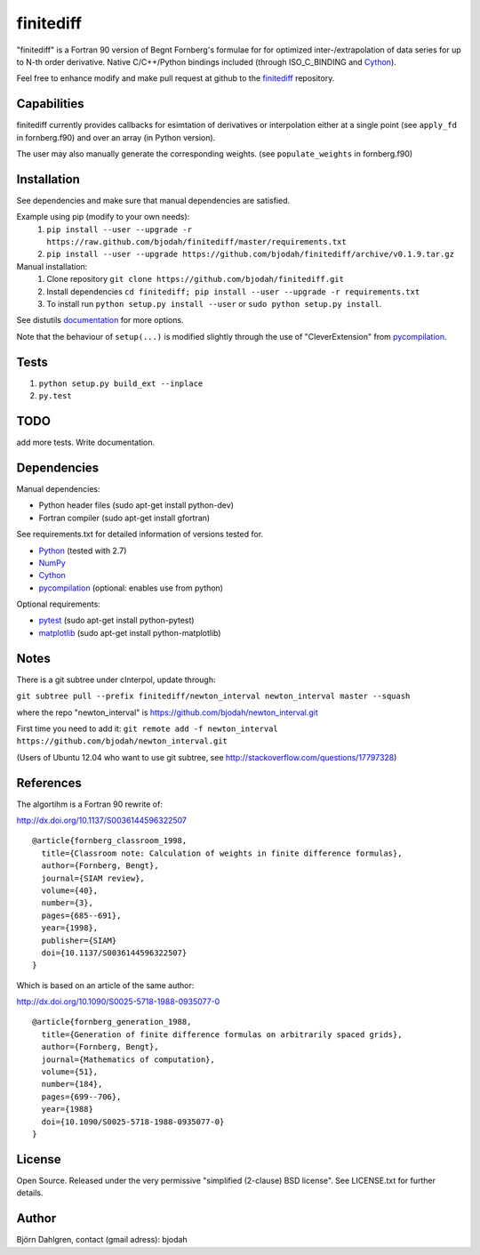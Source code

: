 ===========
finitediff
===========
.. image:: https://travis-ci.org/bjodah/finitediff.png?branch=master
   :target: https://travis-ci.org/bjodah/finitediff

"finitediff" is a Fortran 90 version of Begnt Fornberg's formulae for for optimized
inter-/extrapolation of data series for up to N-th order derivative. 
Native C/C++/Python bindings included (through ISO_C_BINDING and Cython_).

Feel free to enhance modify and make pull request at github to the finitediff_ repository.

.. _finitediff: https://github.com/bjodah/finitediff

__ finitediff_


Capabilities
============
finitediff currently provides callbacks for esimtation of derivatives or interpolation
either at a single point (see ``apply_fd`` in fornberg.f90) and over an array (in Python version).

The user may also manually generate the corresponding weights. (see ``populate_weights`` in fornberg.f90)


Installation
============
See dependencies and make sure that manual dependencies are satisfied.

Example using pip (modify to your own needs):
    1. ``pip install --user --upgrade -r https://raw.github.com/bjodah/finitediff/master/requirements.txt``
    2. ``pip install --user --upgrade https://github.com/bjodah/finitediff/archive/v0.1.9.tar.gz``

Manual installation:
    1. Clone repository ``git clone https://github.com/bjodah/finitediff.git``
    2. Install dependencies ``cd finitediff; pip install --user --upgrade -r requirements.txt``
    3. To install run ``python setup.py install --user`` or ``sudo python setup.py install``.

See distutils documentation_ for more options.

.. _documentation: http://docs.python.org/2/library/distutils.html

Note that the behaviour of ``setup(...)`` is modified slightly through the use of "CleverExtension" from pycompilation_.


Tests
=====
1. ``python setup.py build_ext --inplace``
2. ``py.test``

TODO
====
add more tests. Write documentation.


Dependencies
============
Manual dependencies:

- Python header files (sudo apt-get install python-dev)
- Fortran compiler (sudo apt-get install gfortran)


See requirements.txt for detailed information of versions tested for.

- Python_ (tested with 2.7)
- NumPy_ 
- Cython_
- pycompilation_ (optional: enables use from python)


Optional requirements:

- pytest_ (sudo apt-get install python-pytest)
- matplotlib_ (sudo apt-get install python-matplotlib)


.. _Python: http://www.python.org
.. _NumPy: http://www.numpy.org/
.. _Cython: http://www.cython.org/
.. _pycompilation: https://github.com/bjodah/pycompilation
.. _pytest: http://pytest.org/
.. _matplotlib: http://matplotlib.org/

Notes
=====
There is a git subtree under cInterpol, update through:

``git subtree pull --prefix finitediff/newton_interval newton_interval master --squash``

where the repo "newton_interval" is https://github.com/bjodah/newton_interval.git

First time you need to add it:
``git remote add -f newton_interval https://github.com/bjodah/newton_interval.git``

(Users of Ubuntu 12.04 who want to use git subtree, see http://stackoverflow.com/questions/17797328)

References
==========
The algortihm is a Fortran 90 rewrite of:

http://dx.doi.org/10.1137/S0036144596322507

::

    @article{fornberg_classroom_1998,
      title={Classroom note: Calculation of weights in finite difference formulas},
      author={Fornberg, Bengt},
      journal={SIAM review},
      volume={40},
      number={3},
      pages={685--691},
      year={1998},
      publisher={SIAM}
      doi={10.1137/S0036144596322507}
    }
    

Which is based on an article of the same author:

http://dx.doi.org/10.1090/S0025-5718-1988-0935077-0

::

    @article{fornberg_generation_1988,
      title={Generation of finite difference formulas on arbitrarily spaced grids},
      author={Fornberg, Bengt},
      journal={Mathematics of computation},
      volume={51},
      number={184},
      pages={699--706},
      year={1988}
      doi={10.1090/S0025-5718-1988-0935077-0}
    }


License
=======
Open Source. Released under the very permissive "simplified
(2-clause) BSD license". See LICENSE.txt for further details.


Author
======
Björn Dahlgren, contact (gmail adress): bjodah
